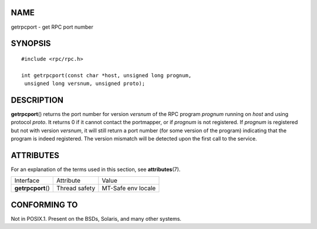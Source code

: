 NAME
====

getrpcport - get RPC port number

SYNOPSIS
========

::

   #include <rpc/rpc.h>

   int getrpcport(const char *host, unsigned long prognum,
    unsigned long versnum, unsigned proto);

DESCRIPTION
===========

**getrpcport**\ () returns the port number for version *versnum* of the
RPC program *prognum* running on *host* and using protocol *proto*. It
returns 0 if it cannot contact the portmapper, or if *prognum* is not
registered. If *prognum* is registered but not with version *versnum*,
it will still return a port number (for some version of the program)
indicating that the program is indeed registered. The version mismatch
will be detected upon the first call to the service.

ATTRIBUTES
==========

For an explanation of the terms used in this section, see
**attributes**\ (7).

================== ============= ==================
Interface          Attribute     Value
**getrpcport**\ () Thread safety MT-Safe env locale
================== ============= ==================

CONFORMING TO
=============

Not in POSIX.1. Present on the BSDs, Solaris, and many other systems.
